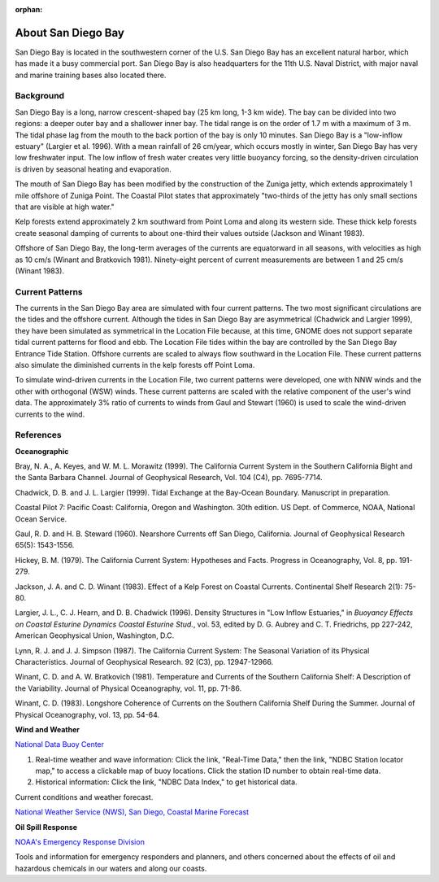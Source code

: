 :orphan:

.. keywords
   San Diego, location

.. _san_diego_bay_tech:

About San Diego Bay
^^^^^^^^^^^^^^^^^^^^^^^^^^^^^^^^^^^^^^^^^^^

San Diego Bay is located in the southwestern corner of the U.S. San Diego Bay has an excellent natural harbor, which has made it a busy commercial port. San Diego Bay is also headquarters for the 11th U.S. Naval District, with major naval and marine training bases also located there.


Background
============================================

San Diego Bay is a long, narrow crescent-shaped bay (25 km long, 1-3 km wide). The bay can be divided into two regions: a deeper outer bay and a shallower inner bay. The tidal range is on the order of 1.7 m with a maximum of 3 m. The tidal phase lag from the mouth to the back portion of the bay is only 10 minutes. San Diego Bay is a "low-inflow estuary" (Largier et al. 1996). With a mean rainfall of 26 cm/year, which occurs mostly in winter, San Diego Bay has very low freshwater input. The low inflow of fresh water creates very little buoyancy forcing, so the density-driven circulation is driven by seasonal heating and evaporation. 

The mouth of San Diego Bay has been modified by the construction of the Zuniga jetty, which extends approximately 1 mile offshore of Zuniga Point. The Coastal Pilot states that approximately "two-thirds of the jetty has only small sections that are visible at high water."

Kelp forests extend approximately 2 km southward from Point Loma and along its western side. These thick kelp forests create seasonal damping of currents to about one-third their values outside (Jackson and Winant 1983).

Offshore of San Diego Bay, the long-term averages of the currents are equatorward in all seasons, with velocities as high as 10 cm/s (Winant and Bratkovich 1981). Ninety-eight percent of current measurements are between 1 and 25 cm/s (Winant 1983).


Current Patterns
===================================

The currents in the San Diego Bay area are simulated with four current patterns. The two most significant circulations are the tides and the offshore current. Although the tides in San Diego Bay are asymmetrical (Chadwick and Largier 1999), they have been simulated as symmetrical in the Location File because, at this time, GNOME does not support separate tidal current patterns for flood and ebb. The Location File tides within the bay are controlled by the San Diego Bay Entrance Tide Station. Offshore currents are scaled to always flow southward in the Location File. These current patterns also simulate the diminished currents in the kelp forests off Point Loma.

To simulate wind-driven currents in the Location File, two current patterns were developed, one with NNW winds and the other with orthogonal (WSW) winds. These current patterns are scaled with the relative component of the user's wind data. The approximately 3% ratio of currents to winds from Gaul and Stewart (1960) is used to scale the wind-driven currents to the wind.


References
===========================================


**Oceanographic**

Bray, N. A., A. Keyes, and W. M. L. Morawitz (1999). The California Current System in the Southern California Bight and the Santa Barbara Channel. Journal of Geophysical Research, Vol. 104 (C4), pp. 7695-7714.

Chadwick, D. B. and J. L. Largier (1999). Tidal Exchange at the Bay-Ocean Boundary. Manuscript in preparation.

Coastal Pilot 7: Pacific Coast: California, Oregon and Washington. 30th edition. US Dept. of Commerce, NOAA, National Ocean Service.

Gaul, R. D. and H. B. Steward (1960). Nearshore Currents off San Diego, California. Journal of Geophysical Research 65(5): 1543-1556. 

Hickey, B. M. (1979). The California Current System: Hypotheses and Facts. Progress in Oceanography, Vol. 8, pp. 191-279.

Jackson, J. A. and C. D. Winant (1983). Effect of a Kelp Forest on Coastal Currents. Continental Shelf Research 2(1): 75-80.

Largier, J. L., C. J. Hearn, and D. B. Chadwick (1996). Density Structures in "Low Inflow Estuaries," in *Buoyancy Effects on Coastal Esturine Dynamics Coastal Esturine Stud.*, vol. 53, edited by D. G. Aubrey and C. T. Friedrichs, pp 227-242, American Geophysical Union, Washington, D.C.

Lynn, R. J. and J. J. Simpson (1987). The California Current System: The Seasonal Variation of its Physical Characteristics. Journal of Geophysical Research. 92 (C3), pp. 12947-12966.

Winant, C. D. and A. W. Bratkovich (1981). Temperature and Currents of the Southern California Shelf: A Description of the Variability. Journal of Physical Oceanography, vol. 11, pp. 71-86.

Winant, C. D. (1983). Longshore Coherence of Currents on the Southern California Shelf During the Summer. Journal of Physical Oceanography, vol. 13, pp. 54-64.

**Wind and Weather**


.. _National Data Buoy Center: http://www.ndbc.noaa.gov/

`National Data Buoy Center`_

(1) Real-time weather and wave information: Click the link, "Real-Time Data," then the link, "NDBC Station locator map," to access a clickable map of buoy locations. Click the station ID number to obtain real-time data.
(2) Historical information: Click the link, "NDBC Data Index," to get historical data.


.. _National Weather Service (NWS), San Diego, Coastal Marine Forecast: http://graphical.weather.gov/sectors/sgx.php 

Current conditions and weather forecast.

`National Weather Service (NWS), San Diego, Coastal Marine Forecast`_


**Oil Spill Response**

.. _NOAA's Emergency Response Division: http://response.restoration.noaa.gov

`NOAA's Emergency Response Division`_

Tools and information for emergency responders and planners, and others concerned about the effects of oil and hazardous chemicals in our waters and along our coasts.

